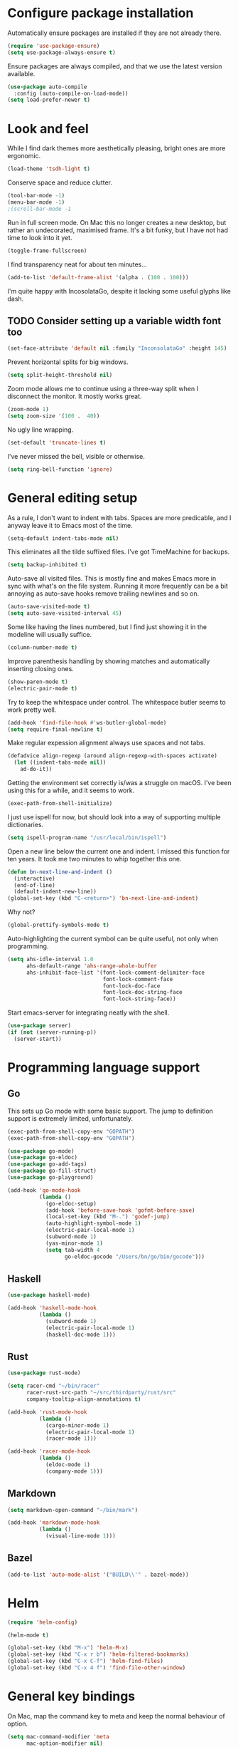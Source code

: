 * Configure package installation

Automatically ensure packages are installed if they are not already
there.

#+begin_src emacs-lisp
(require 'use-package-ensure)
(setq use-package-always-ensure t)
#+end_src

Ensure packages are always compiled, and that we use the latest
version available.

#+begin_src emacs-lisp
(use-package auto-compile
  :config (auto-compile-on-load-mode))
(setq load-prefer-newer t)
#+end_src

* Look and feel

While I find dark themes more aesthetically pleasing, bright ones are
more ergonomic.

#+begin_src emacs-lisp
(load-theme 'tsdh-light t)
#+end_src

Conserve space and reduce clutter.

#+begin_src emacs-lisp
(tool-bar-mode -1)
(menu-bar-mode -1)
;(scroll-bar-mode -1
#+end_src

Run in full screen mode.  On Mac this no longer creates a new desktop,
but rather an undecorated, maximised frame.  It's a bit funky, but I
have not had time to look into it yet.

#+begin_src emacs-lisp
(toggle-frame-fullscreen)
#+end_src

I find transparency neat for about ten minutes...

#+begin_src emacs-lisp
(add-to-list 'default-frame-alist '(alpha . (100 . 100)))
#+end_src

I'm quite happy with IncosolataGo, despite it lacking some useful
glyphs like dash.

** TODO Consider setting up a variable width font too

#+begin_src emacs-lisp
(set-face-attribute 'default nil :family "InconsolataGo" :height 145)
#+end_src

Prevent horizontal splits for big windows.

#+begin_src emacs-lisp
(setq split-height-threshold nil)
#+end_src

Zoom mode allows me to continue using a three-way split when I
disconnect the monitor.  It mostly works great.

#+begin_src emacs-lisp
(zoom-mode 1)
(setq zoom-size '(100 .  40))
#+end_src

No ugly line wrapping.

#+begin_src emacs-lisp
(set-default 'truncate-lines t)
#+end_src

I've never missed the bell, visible or otherwise.

#+begin_src emacs-lisp
(setq ring-bell-function 'ignore)
#+end_src

* General editing setup

As a rule, I don't want to indent with tabs.  Spaces are more
predicable, and I anyway leave it to Emacs most of the time.

#+begin_src emacs-lisp
(setq-default indent-tabs-mode nil)
#+end_src

This eliminates all the tilde suffixed files.  I've got TimeMachine
for backups.

#+begin_src emacs-lisp
(setq backup-inhibited t)
#+end_src

Auto-save all visited files.  This is mostly fine and makes Emacs more
in sync with what's on the file system.  Running it more frequently
can be a bit annoying as auto-save hooks remove trailing newlines and
so on.

#+begin_src emacs-lisp
(auto-save-visited-mode t)
(setq auto-save-visited-interval 45)
#+end_src

Some like having the lines numbered, but I find just showing it in the
modeline will usually suffice.

#+begin_src emacs-lisp
(column-number-mode t)
#+end_src

Improve parenthesis handling by showing matches and automatically
inserting closing ones.

#+begin_src emacs-lisp
(show-paren-mode t)
(electric-pair-mode t)
#+end_src

Try to keep the whitespace under control.  The whitespace butler seems
to work pretty well.

#+begin_src emacs-lisp
(add-hook 'find-file-hook #'ws-butler-global-mode)
(setq require-final-newline t)
#+end_src

Make regular expession alignment always use spaces and not tabs.

#+begin_src emacs-lisp
(defadvice align-regexp (around align-regexp-with-spaces activate)
  (let ((indent-tabs-mode nil))
    ad-do-it))
#+end_src

Getting the environment set correctly is/was a struggle on macOS.
I've been using this for a while, and it seems to work.

#+begin_src emacs-lisp
(exec-path-from-shell-initialize)
#+end_src

I just use ispell for now, but should look into a way of supporting
multiple dictionaries.

#+begin_src emacs-lisp
(setq ispell-program-name "/usr/local/bin/ispell")
#+end_src

Open a new line below the current one and indent.  I missed this
function for ten years.  It took me two minutes to whip together this
one.

#+begin_src emacs-lisp
(defun bn-next-line-and-indent ()
  (interactive)
  (end-of-line)
  (default-indent-new-line))
(global-set-key (kbd "C-<return>") 'bn-next-line-and-indent)
#+end_src

Why not?

#+begin_src emacs-lisp
(global-prettify-symbols-mode t)
#+end_src

Auto-highlighting the current symbol can be quite useful, not only
when programming.

#+begin_src emacs-lisp
(setq ahs-idle-interval 1.0
      ahs-default-range 'ahs-range-whole-buffer
      ahs-inhibit-face-list '(font-lock-comment-delimiter-face
                              font-lock-comment-face
                              font-lock-doc-face
                              font-lock-doc-string-face
                              font-lock-string-face))
#+end_src

Start emacs-server for integrating neatly with the shell.

#+begin_src emacs-lisp
(use-package server)
(if (not (server-running-p))
  (server-start))
#+end_src

* Programming language support
** Go

This sets up Go mode with some basic support.  The jump to definition
support is extremely limited, unfortunately.

#+begin_src emacs-lisp
(exec-path-from-shell-copy-env "GOPATH")
(exec-path-from-shell-copy-env "GOPATH")

(use-package go-mode)
(use-package go-eldoc)
(use-package go-add-tags)
(use-package go-fill-struct)
(use-package go-playground)

(add-hook 'go-mode-hook
          (lambda ()
            (go-eldoc-setup)
            (add-hook 'before-save-hook 'gofmt-before-save)
            (local-set-key (kbd "M-.") 'godef-jump)
            (auto-highlight-symbol-mode 1)
            (electric-pair-local-mode 1)
            (subword-mode 1)
            (yas-minor-mode 1)
            (setq tab-width 4
                  go-eldoc-gocode "/Users/bn/go/bin/gocode")))
#+end_src

** Haskell

#+begin_src emacs-lisp
(use-package haskell-mode)

(add-hook 'haskell-mode-hook
          (lambda ()
            (subword-mode 1)
            (electric-pair-local-mode 1)
            (haskell-doc-mode 1)))
#+end_src

** Rust

#+begin_src emacs-lisp
(use-package rust-mode)

(setq racer-cmd "~/bin/racer"
      racer-rust-src-path "~/src/thirdparty/rust/src"
      company-tooltip-align-annotations t)

(add-hook 'rust-mode-hook
          (lambda ()
            (cargo-minor-mode 1)
            (electric-pair-local-mode 1)
            (racer-mode 1)))

(add-hook 'racer-mode-hook
          (lambda ()
            (eldoc-mode 1)
            (company-mode 1)))
#+end_src

** Markdown

#+begin_src emacs-lisp
(setq markdown-open-command "~/bin/mark")

(add-hook 'markdown-mode-hook
          (lambda ()
            (visual-line-mode 1)))
#+end_src

** Bazel

#+begin_src emacs-lisp
(add-to-list 'auto-mode-alist '("BUILD\\'" . bazel-mode))
#+end_src

* Helm

#+begin_src emacs-lisp
(require 'helm-config)

(helm-mode t)

(global-set-key (kbd "M-x") 'helm-M-x)
(global-set-key (kbd "C-x r b") 'helm-filtered-bookmarks)
(global-set-key (kbd "C-x C-f") 'helm-find-files)
(global-set-key (kbd "C-x 4 f") 'find-file-other-window)
#+end_src

* General key bindings

On Mac, map the command key to meta and keep the normal behaviour of
option.

#+begin_src emacs-lisp
(setq mac-command-modifier 'meta
      mac-option-modifier nil)
#+end_src

I picked up C-TAB switcing from Eclipse way back.  The reverse one is
perhaps overdoing it since I usually have no more than three buffers.

#+begin_src emacs-lisp
(defun other-window-back ()
  (interactive)
  (other-window -1))

(global-set-key (kbd "C-<tab>")   'other-window)
(global-set-key (kbd "C-S-<tab>") 'other-window-back)
#+end_src

Bind a few useful functions.

#+begin_src emacs-lisp
(global-set-key (kbd "C-x \\")	    'align-regexp)
(global-set-key (kbd "C-x C-<SPC>") 'just-one-space)
#+end_src

Some stuff I missed after making an attempt at TextMate a while back.

#+begin_src emacs-lisp
(global-move-dup-mode t)
(global-set-key (kbd "C-x C-d") 'md-duplicate-down)
(global-unset-key (kbd "C-M-<up>"))
(global-unset-key (kbd "C-M-<down>"))
#+end_src

This allows quickly jumping to words in a buffer.  Awsum!

#+begin_src emacs-lisp
(global-set-key (kbd "C-M-j") 'ace-jump-mode)
#+end_src

I still consider this a bit of an experiment...

#+begin_src emacs-lisp
(global-set-key (kbd "C-?") 'help-command)
; Find another key for this.
;(global-set-key (kbd "M-?") 'mark-paragraph)
(global-set-key (kbd "C-h") 'delete-backward-char)
(global-set-key (kbd "M-h") 'backward-kill-word)
#+end_src

This is a neat way of adding stuff around other stuff, that I tend to
forget to use.  A candidate for removal.

#+begin_src emacs-lisp
(global-set-key (kbd "M-9")  'corral-parentheses-backward)
(global-set-key (kbd "M-0")  'corral-parentheses-forward)
(global-set-key (kbd "M-[")  'corral-brackets-backward)
(global-set-key (kbd "M-]")  'corral-brackets-forward)
(global-set-key (kbd "M-{")  'corral-braces-backward)
(global-set-key (kbd "M-}")  'corral-braces-forward)
(global-set-key (kbd "M-\"") 'corral-double-quotes-backward)
#+end_src

The ability  to move to the next/prev occurence of the current symbol
is something I missed after using IntelliJ for a while.

#+begin_src emacs-lisp
(load-library "auto-highlight-symbol")
(define-key auto-highlight-symbol-mode-map (kbd "M-p") 'ahs-backward)
(define-key auto-highlight-symbol-mode-map (kbd "M-n") 'ahs-forward)
#+end_src

Interactive regular expressions because I find it tricky to remember
the Emacs syntax for these.

#+begin_src emacs-lisp
(define-key global-map (kbd "C-c r") 'vr/replace)
(define-key global-map (kbd "C-c q") 'vr/query-replace)
#+end_src

I tend to think snippets are kind of silly (why would you keep typing
the same thing?), but with Go it becomes useful...

#+begin_src emacs-lisp
(global-set-key (kbd "C-c y") 'helm-yas-complete)
#+end_src

* Org mode

Load the mode and clean up some keybindings that gets in the way.
Also switch on auto-fill-mode for better prose.

#+begin_src emacs-lisp
(add-hook 'org-mode-hook
          (lambda ()
            (electric-pair-local-mode -1)
            (auto-fill-mode t)
            (local-unset-key (kbd "C-<tab>"))
            (local-unset-key (kbd "M-h"))
            (local-set-key (kbd "M-S-<up>") 'org-move-subtree-up)
            (local-set-key (kbd "M-S-<down>") 'org-move-subtree-down)))
#+end_src

Maybe everything should always auto-save all the time..?

#+begin_src emacs-lisp
(add-hook 'auto-save-hook 'org-save-all-org-buffers)
#+end_src

** Support functions

#+begin_src emacs-lisp
(defun o-file (n)
  (format "%s/%s.org" org-directory n))
#+end_src

** Some basic settings.

** TODO Consider moving org-directory to ~/Contexts

#+begin_src emacs-lisp
(setq org-directory "~/src/org"
      org-default-notes-file (o-file "inbox")
      org-agenda-restore-windows-after-quit t
      org-agenda-window-setup 'current-window
      org-log-done t)

(setq org-todo-keywords '((sequence "TODO(t)" "WAITING(w)" "|" "DONE(d)" "CANCELLED(c)")))
#+end_src

** Key bindings

#+begin_src emacs-lisp
(global-set-key (kbd "C-c a") 'org-agenda)
(global-set-key (kbd "C-c l") 'org-store-link)
(global-set-key (kbd "C-c c") 'org-capture)
(global-set-key (kbd "C-c b") 'org-switchb)
#+end_src

** Agenda setup

#+begin_src emacs-lisp
(setq org-agenda-files `(,(o-file "inbox")
                         ,(o-file "gtd")
                         ,(o-file "tickler")))

(setq org-agenda-custom-commands
      '(("r" "Review"
         ((agenda)
          (stuck "")
          (tags-todo "@office")
          (tags-todo "@reading")
          (tags-todo "@home")
          (tags-todo "@project")))
        ("D" "Daily action list"
         ((agenda "" ((org-agenda-ndays 1)
                      (org-agenda-sorting-strategy
                       (quote ((agenda time-up priority-down tag-up) )))
                      (org-deadline-warning-days 0)))))))
#+end_src

** Capture and refile

Capture templates.  So far I've mostly only used TODO and sometimes
Diary.  Consider starting to use the remaining ones, or remove them.

#+begin_src emacs-lisp
(setq org-capture-templates
      `(("t" "TODO" entry (file+headline org-default-notes-file "Tasks")
         "* TODO %i%?")
        ("T" "Tickler" entry (file+headline ,(o-file "tickler") "Tickler")
         "* TODO %i%? \n %U")
        ("n" "Note" entry (file org-default-notes-file)
         "* %? :NOTE:\n%U\n%a\n" :clock-in t :clock-resume t)
        ("d" "Diary" entry (file+datetree ,(o-file "diary"))
         "* %?\n%U\n" :clock-in t :clock-resume t)
        ("m" "Meeting" entry (file org-default-notes-file)
         "* MEETING on %? :MEETING:\n%U" :clock-in t :clock-resume t)))
#+end_src

I mostly only use ~gtd~ but that does not necessarily mean the others
are useless, just unused.  Hmm.

#+begin_src emacs-lisp
(setq org-refile-targets `((,(o-file "gtd") :maxlevel . 3)
                           (,(o-file "someday") :level . 1)
                           (,(o-file "tickler") :maxlevel . 2)
                           (,(o-file "meetings") :level . 1)))
#+end_src

* Magit mode

We need C-<tab> for changing buffers.

#+begin_src emacs-lisp
(add-hook 'magit-mode-hook
          (lambda ()
            (local-unset-key (kbd "C-<tab>"))))
#+end_src

